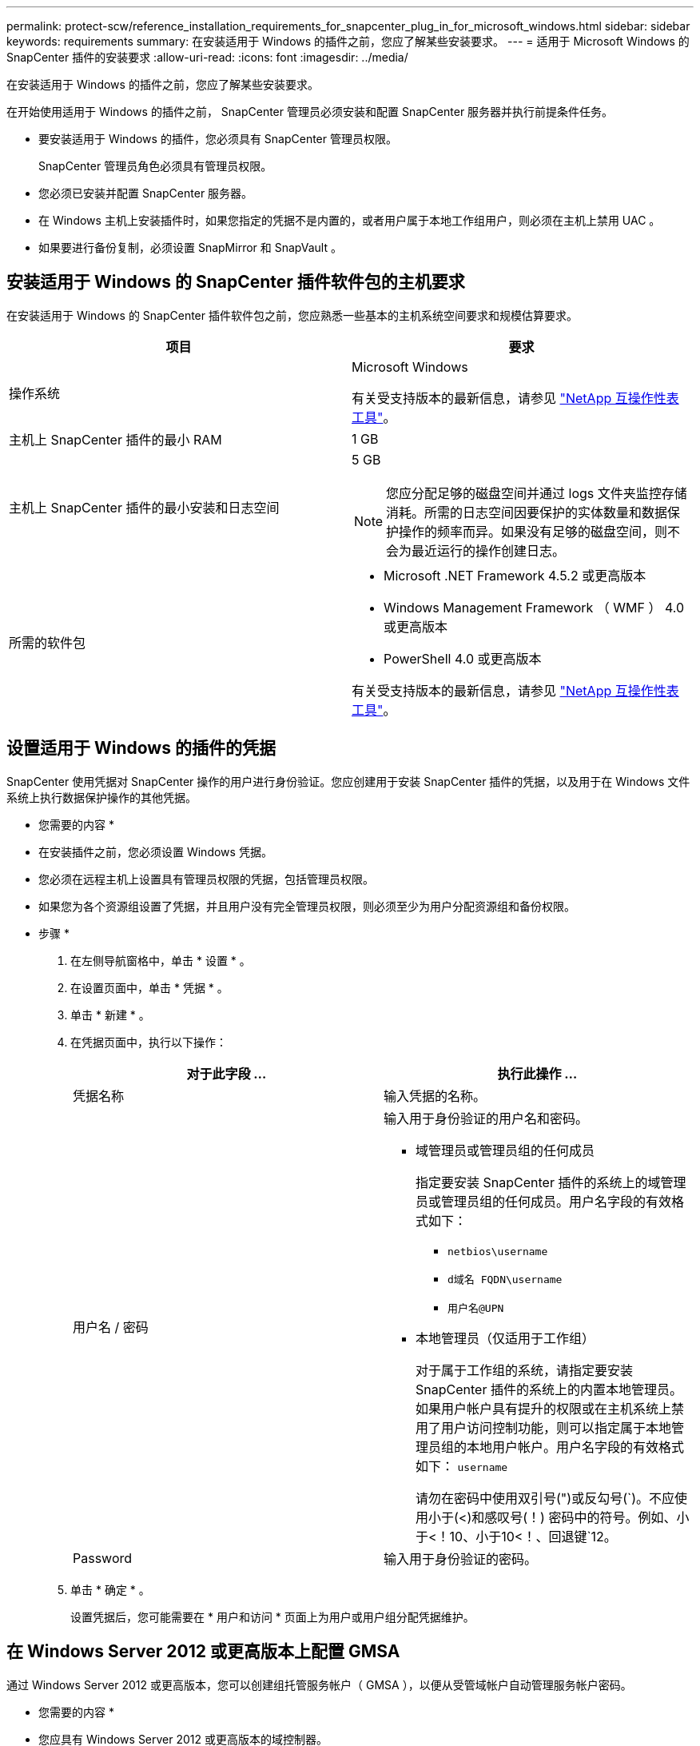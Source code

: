---
permalink: protect-scw/reference_installation_requirements_for_snapcenter_plug_in_for_microsoft_windows.html 
sidebar: sidebar 
keywords: requirements 
summary: 在安装适用于 Windows 的插件之前，您应了解某些安装要求。 
---
= 适用于 Microsoft Windows 的 SnapCenter 插件的安装要求
:allow-uri-read: 
:icons: font
:imagesdir: ../media/


[role="lead"]
在安装适用于 Windows 的插件之前，您应了解某些安装要求。

在开始使用适用于 Windows 的插件之前， SnapCenter 管理员必须安装和配置 SnapCenter 服务器并执行前提条件任务。

* 要安装适用于 Windows 的插件，您必须具有 SnapCenter 管理员权限。
+
SnapCenter 管理员角色必须具有管理员权限。

* 您必须已安装并配置 SnapCenter 服务器。
* 在 Windows 主机上安装插件时，如果您指定的凭据不是内置的，或者用户属于本地工作组用户，则必须在主机上禁用 UAC 。
* 如果要进行备份复制，必须设置 SnapMirror 和 SnapVault 。




== 安装适用于 Windows 的 SnapCenter 插件软件包的主机要求

在安装适用于 Windows 的 SnapCenter 插件软件包之前，您应熟悉一些基本的主机系统空间要求和规模估算要求。

|===
| 项目 | 要求 


 a| 
操作系统
 a| 
Microsoft Windows

有关受支持版本的最新信息，请参见 https://mysupport.netapp.com/matrix/imt.jsp?components=100747;&solution=1257&isHWU&src=IMT["NetApp 互操作性表工具"^]。



 a| 
主机上 SnapCenter 插件的最小 RAM
 a| 
1 GB



 a| 
主机上 SnapCenter 插件的最小安装和日志空间
 a| 
5 GB


NOTE: 您应分配足够的磁盘空间并通过 logs 文件夹监控存储消耗。所需的日志空间因要保护的实体数量和数据保护操作的频率而异。如果没有足够的磁盘空间，则不会为最近运行的操作创建日志。



 a| 
所需的软件包
 a| 
* Microsoft .NET Framework 4.5.2 或更高版本
* Windows Management Framework （ WMF ） 4.0 或更高版本
* PowerShell 4.0 或更高版本


有关受支持版本的最新信息，请参见 https://mysupport.netapp.com/matrix/imt.jsp?components=100747;&solution=1257&isHWU&src=IMT["NetApp 互操作性表工具"^]。

|===


== 设置适用于 Windows 的插件的凭据

SnapCenter 使用凭据对 SnapCenter 操作的用户进行身份验证。您应创建用于安装 SnapCenter 插件的凭据，以及用于在 Windows 文件系统上执行数据保护操作的其他凭据。

* 您需要的内容 *

* 在安装插件之前，您必须设置 Windows 凭据。
* 您必须在远程主机上设置具有管理员权限的凭据，包括管理员权限。
* 如果您为各个资源组设置了凭据，并且用户没有完全管理员权限，则必须至少为用户分配资源组和备份权限。


* 步骤 *

. 在左侧导航窗格中，单击 * 设置 * 。
. 在设置页面中，单击 * 凭据 * 。
. 单击 * 新建 * 。
. 在凭据页面中，执行以下操作：
+
|===
| 对于此字段 ... | 执行此操作 ... 


 a| 
凭据名称
 a| 
输入凭据的名称。



 a| 
用户名 / 密码
 a| 
输入用于身份验证的用户名和密码。

** 域管理员或管理员组的任何成员
+
指定要安装 SnapCenter 插件的系统上的域管理员或管理员组的任何成员。用户名字段的有效格式如下：

+
*** `netbios\username`
*** `d域名 FQDN\username`
*** `用户名@UPN`


** 本地管理员（仅适用于工作组）
+
对于属于工作组的系统，请指定要安装 SnapCenter 插件的系统上的内置本地管理员。如果用户帐户具有提升的权限或在主机系统上禁用了用户访问控制功能，则可以指定属于本地管理员组的本地用户帐户。用户名字段的有效格式如下： `username`

+
请勿在密码中使用双引号(")或反勾号(`)。不应使用小于(<)和感叹号(！) 密码中的符号。例如、小于<！10、小于10<！、回退键`12。





 a| 
Password
 a| 
输入用于身份验证的密码。

|===
. 单击 * 确定 * 。
+
设置凭据后，您可能需要在 * 用户和访问 * 页面上为用户或用户组分配凭据维护。





== 在 Windows Server 2012 或更高版本上配置 GMSA

通过 Windows Server 2012 或更高版本，您可以创建组托管服务帐户（ GMSA ），以便从受管域帐户自动管理服务帐户密码。

* 您需要的内容 *

* 您应具有 Windows Server 2012 或更高版本的域控制器。
* 您应该拥有一个 Windows Server 2012 或更高版本的主机，该主机是域的成员。


* 步骤 *

. 创建一个 KDS 根密钥，以便为 GMSA 中的每个对象生成唯一的密码。
. 对于每个域，从 Windows 域控制器运行以下命令： Add-KDSRootKey -EffectiveImmediately
. 创建和配置 GMSA ：
+
.. 按以下格式创建用户组帐户：
+
 domainName\accountName$
.. 向组中添加计算机对象。
.. 使用刚刚创建的用户组创建 GMSA 。
+
例如：

+
 New-ADServiceAccount -name <ServiceAccountName> -DNSHostName <fqdn> -PrincipalsAllowedToRetrieveManagedPassword <group> -ServicePrincipalNames <SPN1,SPN2,…>
.. 运行 `Get-ADServiceAccount` 命令验证服务帐户。


. 在主机上配置 GMSA ：
+
.. 在要使用 GMSA 帐户的主机上为 Windows PowerShell 启用 Active Directory 模块。
+
为此，请从 PowerShell 运行以下命令：

+
[listing]
----
PS C:\> Get-WindowsFeature AD-Domain-Services

Display Name                           Name                Install State
------------                           ----                -------------
[ ] Active Directory Domain Services   AD-Domain-Services  Available


PS C:\> Install-WindowsFeature AD-DOMAIN-SERVICES

Success Restart Needed Exit Code      Feature Result
------- -------------- ---------      --------------
True    No             Success        {Active Directory Domain Services, Active ...
WARNING: Windows automatic updating is not enabled. To ensure that your newly-installed role or feature is
automatically updated, turn on Windows Update.
----
.. 重新启动主机。
.. 在 PowerShell 命令提示符处运行以下命令，在主机上安装 GMSA ： `Install-AdServiceAccount <GMSA>`
.. 运行以下命令验证您的 GMSA 帐户： `Test-AdServiceAccount <GMSA>`


. 为主机上配置的 GMSA 分配管理权限。
. 通过在 SnapCenter 服务器中指定已配置的 GMSA 帐户来添加 Windows 主机。
+
SnapCenter 服务器将在主机上安装选定插件，并且在安装此插件期间，指定的 GMSA 将用作服务登录帐户。


